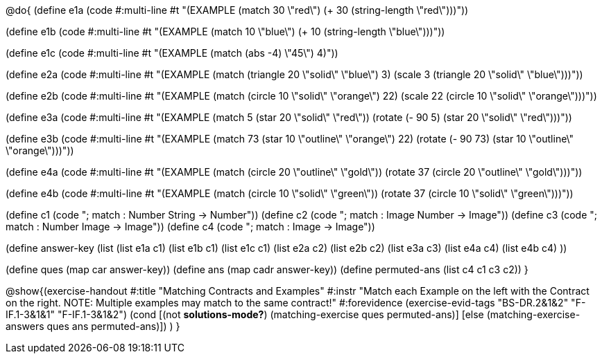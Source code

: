 
@do{
(define e1a
   (code #:multi-line #t
"(EXAMPLE (match 30 \"red\")
         (+ 30 (string-length \"red\")))"))

(define e1b
   (code #:multi-line #t
"(EXAMPLE (match 10 \"blue\")
         (+ 10 (string-length \"blue\")))"))

(define e1c 
   (code #:multi-line #t
"(EXAMPLE (match (abs -4) \"45\")
          4)"))

(define e2a
   (code #:multi-line #t
"(EXAMPLE (match (triangle 20 \"solid\" \"blue\") 
                3)
         (scale 3 (triangle 20 \"solid\"
                               \"blue\")))"))

(define e2b
   (code #:multi-line #t
"(EXAMPLE (match (circle 10 \"solid\" \"orange\") 
                22)
         (scale 22 
                (circle 10 \"solid\" \"orange\")))"))

(define e3a
   (code #:multi-line #t
"(EXAMPLE (match 5 (star 20 \"solid\" \"red\"))
         (rotate (- 90 5) 
                 (star 20 \"solid\" \"red\")))"))

(define e3b
   (code #:multi-line #t
"(EXAMPLE (match 73 (star 10 \"outline\" \"orange\") 22)
         (rotate (- 90 73) (star 10 \"outline\" \"orange\")))"))

(define e4a
   (code #:multi-line #t
"(EXAMPLE (match (circle 20 \"outline\" \"gold\"))
         (rotate 37 (circle 20 \"outline\" 
                              \"gold\")))"))

(define e4b
   (code #:multi-line #t
"(EXAMPLE (match (circle 10 \"solid\" \"green\"))
         (rotate 37 
                 (circle 10 \"solid\" \"green\")))"))


(define c1 (code "; match : Number String -> Number"))
(define c2 (code "; match : Image Number -> Image"))
(define c3 (code "; match : Number Image -> Image"))
(define c4 (code "; match : Image -> Image"))

(define answer-key
    (list (list e1a c1)
          (list e1b c1)
          (list e1c c1)
          (list e2a c2)
          (list e2b c2)
          (list e3a c3)
          (list e4a c4)
          (list e4b c4)
          ))

(define ques (map car answer-key))
(define ans (map cadr answer-key))
(define permuted-ans (list c4 c1 c3 c2))
}

@show{(exercise-handout
  #:title "Matching Contracts and Examples"
  #:instr "Match each Example on the left with the Contract on the right. NOTE: Multiple examples 
           may match to the same contract!"
  #:forevidence (exercise-evid-tags "BS-DR.2&1&2" "F-IF.1-3&1&1" "F-IF.1-3&1&2")
  (cond [(not *solutions-mode?*)
  (matching-exercise ques permuted-ans)]
  [else
     (matching-exercise-answers ques ans permuted-ans)])
)
}

